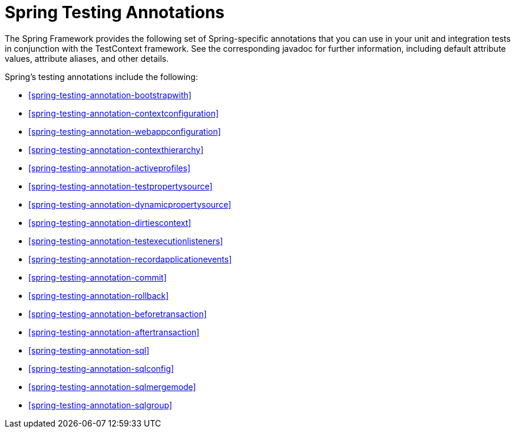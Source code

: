 [[integration-testing-annotations-spring]]
= Spring Testing Annotations

The Spring Framework provides the following set of Spring-specific annotations that you
can use in your unit and integration tests in conjunction with the TestContext framework.
See the corresponding javadoc for further information, including default attribute
values, attribute aliases, and other details.

Spring's testing annotations include the following:

* <<spring-testing-annotation-bootstrapwith>>
* <<spring-testing-annotation-contextconfiguration>>
* <<spring-testing-annotation-webappconfiguration>>
* <<spring-testing-annotation-contexthierarchy>>
* <<spring-testing-annotation-activeprofiles>>
* <<spring-testing-annotation-testpropertysource>>
* <<spring-testing-annotation-dynamicpropertysource>>
* <<spring-testing-annotation-dirtiescontext>>
* <<spring-testing-annotation-testexecutionlisteners>>
* <<spring-testing-annotation-recordapplicationevents>>
* <<spring-testing-annotation-commit>>
* <<spring-testing-annotation-rollback>>
* <<spring-testing-annotation-beforetransaction>>
* <<spring-testing-annotation-aftertransaction>>
* <<spring-testing-annotation-sql>>
* <<spring-testing-annotation-sqlconfig>>
* <<spring-testing-annotation-sqlmergemode>>
* <<spring-testing-annotation-sqlgroup>>

